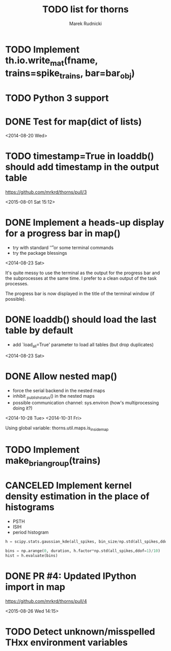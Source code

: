 #+TITLE: TODO list for thorns
#+AUTHOR: Marek Rudnicki
#+CATEGORY: thorns

* TODO Implement th.io.write_mat(fname, trains=spike_trains, bar=bar_obj)

* TODO Python 3 support

* DONE Test for map(dict of lists)
<2014-08-20 Wed>

* TODO timestamp=True in loaddb() should add timestamp in the output table

  https://github.com/mrkrd/thorns/pull/3

<2015-08-01 Sat 15:12>


* DONE Implement a heads-up display for a progress bar in map()

  - try with standard '\r' or some terminal commands
  - try the package blessings

<2014-08-23 Sat>

It's quite messy to use the terminal as the output for the progress
bar and the subprocesses at the same time.  I prefer to a clean output
of the task processes.

The progress bar is now displayed in the title of the terminal window
(if possible).


* DONE loaddb() should load the last table by default

  - add `load_all=True' parameter to load all tables (but drop
    duplicates)

<2014-08-23 Sat>

* DONE Allow nested map()

  - force the serial backend in the nested maps
  - inhibit _publish_status() in the nested maps
  - possible communication channel: sys.environ (how's multiprocessing
    doing it?)

<2014-10-28 Tue>
<2014-10-31 Fri>

Using global variable: thorns.util.maps.is_inside_map

* TODO Implement make_brian_group(trains)
* CANCELED Implement kernel density estimation in the place of histograms

  - PSTH
  - ISIH
  - period histogram


#+BEGIN_SRC python
h = scipy.stats.gaussian_kde(all_spikes, bin_size/np.std(all_spikes,ddof=1))

bins = np.arange(0, duration, h.factor*np.std(all_spikes,ddof=1)/10)
hist = h.evaluate(bins)
#+END_SRC
* DONE PR #4: Updated IPython import in map

https://github.com/mrkrd/thorns/pull/4

<2015-08-26 Wed 14:15>
* TODO Detect unknown/misspelled THxx environment variables
